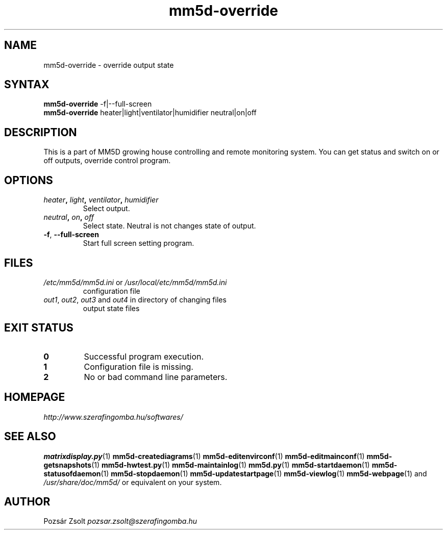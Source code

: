 .TH "mm5d-override" "1" "0.3" "Pozsár Zsolt" "MM5D"
.SH "NAME"
.LP 
mm5d-override - override output state
.SH "SYNTAX"
.LP
\fBmm5d-override\fP -f|--full-screen
.br
\fBmm5d-override\fP heater|light|ventilator|humidifier neutral|on|off
.SH "DESCRIPTION"
.LP 
This is a part of MM5D growing house controlling and remote monitoring
system. You can get status and switch on or off outputs, override control
program.
.SH OPTIONS
.TP
.B \fIheater\fP, \fIlight\fP, \fIventilator\fP, \fIhumidifier\fP
Select output.
.TP
.B \fIneutral\fP, \fIon\fP, \fIoff\fP
Select state. Neutral is not changes state of output.
.TP
.BR \-f ", " \-\-full-screen
Start full screen setting program.
.SH FILES
.LP
.TP
\fI/etc/mm5d/mm5d.ini\fR or \fI/usr/local/etc/mm5d/mm5d.ini\fR
configuration file
.TP
\fIout1\fR, \fIout2\fR, \fIout3\fR and \fIout4\fR in directory of changing files
output state files
.SH EXIT STATUS
.TP
.B 0
Successful program execution.
.TP
.B 1
Configuration file is missing.
.TP
.B 2
No or bad command line parameters.
.SH "HOMEPAGE"
\fIhttp://www.szerafingomba.hu/softwares/\fR
.SH "SEE ALSO"
.PD 0
.LP
\fBmatrixdisplay.py\fP(1)
\fBmm5d-creatediagrams\fP(1)
\fBmm5d-editenvirconf\fP(1)
\fBmm5d-editmainconf\fP(1)
\fBmm5d-getsnapshots\fP(1)
\fBmm5d-hwtest.py\fP(1)
\fBmm5d-maintainlog\fP(1)
\fBmm5d.py\fP(1)
\fBmm5d-startdaemon\fP(1)
\fBmm5d-statusofdaemon\fP(1)
\fBmm5d-stopdaemon\fP(1)
\fBmm5d-updatestartpage\fP(1)
\fBmm5d-viewlog\fP(1)
\fBmm5d-webpage\fP(1)
and \fI/usr/share/doc/mm5d/\fP or equivalent on your system.
.SH "AUTHOR"
Pozsár Zsolt \fIpozsar.zsolt@szerafingomba.hu\fR
